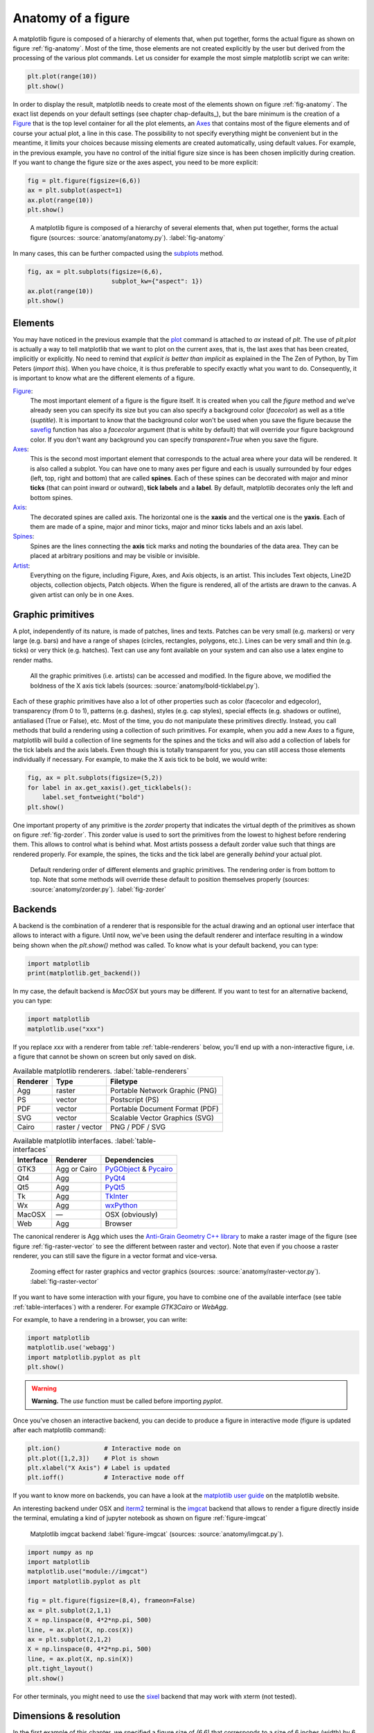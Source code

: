 .. ----------------------------------------------------------------------------
.. Title:   Scientific Visualisation - Python & Matplotlib
.. Author:  Nicolas P. Rougier
.. License: Creative Commons BY-NC-SA International 4.0
.. ----------------------------------------------------------------------------
.. _chap-anatomy:

Anatomy of a figure
===================

A matplotlib figure is composed of a hierarchy of elements that, when put
together, forms the actual figure as shown on figure :ref:`fig-anatomy`. Most
of the time, those elements are not created explicitly by the user but derived
from the processing of the various plot commands. Let us consider for example
the most simple matplotlib script we can write:

.. code:: python

   plt.plot(range(10))
   plt.show()

In order to display the result, matplotlib needs to create most of the elements
shown on figure :ref:`fig-anatomy`. The exact list depends on your default
settings (see chapter chap-defaults_), but the bare minimum is the creation of
a Figure_ that is the top level container for all the plot elements, an Axes_
that contains most of the figure elements and of course your actual plot, a
line in this case. The possibility to not specify everything might be
convenient but in the meantime, it limits your choices because missing elements
are created automatically, using default values. For example, in the previous
example, you have no control of the initial figure size since is has been
chosen implicitly during creation. If you want to change the figure size or
the axes aspect, you need to be more explicit:

.. code:: python
   
   fig = plt.figure(figsize=(6,6))
   ax = plt.subplot(aspect=1)
   ax.plot(range(10))
   plt.show()

.. figure:: anatomy/anatomy.pdf
   :width: 100%
         
   A matplotlib figure is composed of a hierarchy of several elements that,
   when put together, forms the actual figure (sources: :source:`anatomy/anatomy.py`).
   :label:`fig-anatomy`

In many cases, this can be further compacted using the subplots_ method.

.. code:: python
   
   fig, ax = plt.subplots(figsize=(6,6),
                          subplot_kw={"aspect": 1})
   ax.plot(range(10))
   plt.show()
   

Elements
--------

You may have noticed in the previous example that the plot_ command is attached
to `ax` instead of `plt`. The use of `plt.plot` is actually a way to tell
matplotlib that we want to plot on the current axes, that is, the last axes
that has been created, implicitly or explicitly. No need to remind that
*explicit is better than implicit* as explained in the The Zen of Python, by
Tim Peters (`import this`). When you have choice, it is thus preferable to
specify exactly what you want to do. Consequently, it is important to know what
are the different elements of a figure.

Figure_:
  The most important element of a figure is the figure itself. It is created
  when you call the `figure` method and we've already seen you can specify its
  size but you can also specify a background color (`facecolor`) as well as a
  title (`suptitle`). It is important to know that the background color won't
  be used when you save the figure because the savefig_ function has also a
  `facecolor` argument (that is white by default) that will override your
  figure background color. If you don't want any background you can specify
  `transparent=True` when you save the figure.

Axes_:
  This is the second most important element that corresponds to the actual area
  where your data will be rendered. It is also called a subplot. You can have
  one to many axes per figure and each is usually surrounded by four edges
  (left, top, right and bottom) that are called **spines**. Each of these
  spines can be decorated with major and minor **ticks** (that can point inward
  or outward), **tick labels** and a **label**. By default, matplotlib
  decorates only the left and bottom spines.

Axis_:
  The decorated spines are called axis. The horizontal one is the **xaxis** and
  the vertical one is the **yaxis**. Each of them are made of a spine, major and
  minor ticks, major and minor ticks labels and an axis label. 

Spines_:
  Spines are the lines connecting the **axis** tick marks and noting the
  boundaries of the data area. They can be placed at arbitrary positions and
  may be visible or invisible.

Artist_:
  Everything on the figure, including Figure, Axes, and Axis objects, is an
  artist. This includes Text objects, Line2D objects, collection objects, Patch
  objects. When the figure is rendered, all of the artists are drawn to the
  canvas. A given artist can only be in one Axes.

  
Graphic primitives
------------------

A plot, independently of its nature, is made of patches, lines and
texts. Patches can be very small (e.g. markers) or very large (e.g. bars) and
have a range of shapes (circles, rectangles, polygons, etc.). Lines can be very
small and thin (e.g. ticks) or very thick (e.g. hatches). Text can use any font
available on your system and can also use a latex engine to render maths.

.. figure:: anatomy/bold-ticklabel.pdf
   :width: 100%

   All the graphic primitives (i.e. artists) can be accessed and modified. In
   the figure above, we modified the boldness of the X axis tick labels
   (sources: :source:`anatomy/bold-ticklabel.py`).

Each of these graphic primitives have also a lot of other properties such as
color (facecolor and edgecolor), transparency (from 0 to 1), patterns
(e.g. dashes), styles (e.g. cap styles), special effects (e.g. shadows or
outline), antialiased (True or False), etc. Most of the time, you do not
manipulate these primitives directly. Instead, you call methods that build a
rendering using a collection of such primitives. For example, when you add a
new `Axes` to a figure, matplotlib will build a collection of line segments for
the spines and the ticks and will also add a collection of labels for the tick
labels and the axis labels. Even though this is totally transparent for you,
you can still access those elements individually if necessary. For example, to
make the X axis tick to be bold, we would write:

.. code:: Python

   fig, ax = plt.subplots(figsize=(5,2))
   for label in ax.get_xaxis().get_ticklabels():
       label.set_fontweight("bold")
   plt.show()

One important property of any primitive is the `zorder` property that indicates
the virtual depth of the primitives as shown on figure :ref:`fig-zorder`. This
zorder value is used to sort the primitives from the lowest to highest before
rendering them. This allows to control what is behind what. Most artists
possess a default zorder value such that things are rendered properly. For
example, the spines, the ticks and the tick label are generally *behind*
your actual plot.

.. figure:: anatomy/zorder.pdf
   :width: 50%

   Default rendering order of different elements and graphic primitives. The
   rendering order is from bottom to top. Note that some methods will override
   these default to position themselves properly (sources: :source:`anatomy/zorder.py`).
   :label:`fig-zorder`
 

Backends
--------

A backend is the combination of a renderer that is responsible for the actual
drawing and an optional user interface that allows to interact with a
figure. Until now, we've been using the default renderer and interface
resulting in a window being shown when the `plt.show()` method was called. To
know what is your default backend, you can type:

.. code:: Python

   import matplotlib
   print(matplotlib.get_backend())
   
In my case, the default backend is `MacOSX` but yours may be different. If you
want to test for an alternative backend, you can type:

.. code:: Python

   import matplotlib
   matplotlib.use("xxx")

If you replace `xxx` with a renderer from table :ref:`table-renderers` below,
you'll end up with a non-interactive figure, i.e. a figure that cannot be shown
on screen but only saved on disk.

.. table:: Available matplotlib renderers.
           :label:`table-renderers`
   :align: left

   ========= ================== =============================================
   Renderer  Type               Filetype
   ========= ================== =============================================
   Agg       raster             Portable Network Graphic (PNG)
   PS        vector             Postscript (PS)
   PDF       vector             Portable Document Format (PDF)
   SVG       vector             Scalable Vector Graphics (SVG)
   Cairo     raster / vector    PNG / PDF / SVG
   ========= ================== =============================================

.. table:: Available matplotlib interfaces.
   :label:`table-interfaces`
   :align: left

   ========== =============== ===============================================
   Interface  Renderer        Dependencies
   ========== =============== ===============================================
   GTK3       Agg or Cairo    PyGObject_ & Pycairo_
   Qt4        Agg             PyQt4_
   Qt5        Agg             PyQt5_
   Tk         Agg             TkInter_
   Wx         Agg             wxPython_
   MacOSX     —               OSX (obviously)
   Web        Agg             Browser
   ========== =============== ===============================================

The canonical renderer is Agg which uses the `Anti-Grain Geometry C++ library
<https://antigrain.com>`__ to make a raster image of the figure (see figure
:ref:`fig-raster-vector` to see the different between raster and vector). Note
that even if you choose a raster renderer, you can still save the figure in a
vector format and vice-versa.

.. figure:: anatomy/raster-vector.pdf
   :width: 75%

   Zooming effect for raster graphics and vector graphics (sources:
   :source:`anatomy/raster-vector.py`). :label:`fig-raster-vector`

If you want to have some interaction with your figure, you have to combine one
of the available interface (see table :ref:`table-interfaces`) with a
renderer. For example `GTK3Cairo` or `WebAgg`.



For example, to have a rendering in a browser, you can write:

.. code:: Python

   import matplotlib
   matplotlib.use('webagg')
   import matplotlib.pyplot as plt
   plt.show()

.. warning::
   **Warning.** The `use` function must be called before importing `pyplot`.
   
Once you've chosen an interactive backend, you can decide to produce a figure
in interactive mode (figure is updated after each matplotlib command):

.. code:: Python

   plt.ion()            # Interactive mode on 
   plt.plot([1,2,3])    # Plot is shown
   plt.xlabel("X Axis") # Label is updated
   plt.ioff()           # Interactive mode off
   
If you want to know more on backends, you can have a look at the `matplotlib
user guide <https://matplotlib.org/stable/users/explain/backends.html>`__
on the matplotlib website.


An interesting backend under OSX and `iterm2 <https://iterm2.com/>`__
terminal is the `imgcat <https://github.com/wookayin/python-imgcat>`__
backend that allows to render a figure directly inside the terminal,
emulating a kind of jupyter notebook as shown on figure
:ref:`figure-imgcat`

.. figure:: anatomy/imgcat.png
   :width: 100%

   Matplotlib imgcat backend
   :label:`figure-imgcat`
   (sources: :source:`anatomy/imgcat.py`).

.. code:: python
          
   import numpy as np
   import matplotlib
   matplotlib.use("module://imgcat")
   import matplotlib.pyplot as plt

   fig = plt.figure(figsize=(8,4), frameon=False)
   ax = plt.subplot(2,1,1)
   X = np.linspace(0, 4*2*np.pi, 500)
   line, = ax.plot(X, np.cos(X))
   ax = plt.subplot(2,1,2)
   X = np.linspace(0, 4*2*np.pi, 500)
   line, = ax.plot(X, np.sin(X))
   plt.tight_layout()
   plt.show()

For other terminals, you might need to use the `sixel <https://github.com/koppa/matplotlib-sixel>`__ backend that may work with xterm (not tested).

   
Dimensions & resolution
-----------------------

In the first example of this chapter, we specified a figure size of `(6,6)`
that corresponds to a size of 6 inches (width) by 6 inches (height) using a
default dpi (dots per inch) of 100. When displayed on a screen, dots
corresponds to pixels and we can immediately deduce that the figure size
(i.e. window size without the toolbar) will be exactly 600×600 pixels.  Same is
true if you save the figure in a bitmap format such as png (Portable Network
Graphics):

.. code:: python

   fig = plt.figure(figsize=(6,6))
   plt.savefig("output.png")

If we use the `identify` command from the ImageMagick_ graphical suite to
enquiry about the produced image, we get:
   
.. code:: bash

   $ identify -verbose output.png
   Image: output.png
     Format: PNG (Portable Network Graphics)
     Mime type: image/png
     Class: DirectClass
     Geometry: 600x600+0+0
     Resolution: 39.37x39.37
     Print size: 15.24x15.24
     Units: PixelsPerCentimeter
     Colorspace: sRGB
     ...

This confirms that the image geometry is 600×600 while the resolution is 39.37
ppc (pixels per centimeter) which corresponds to 39.37*2.54 ≈ 100 dpi (dots per
inch). If you were to include this image inside a document while keeping the
same dpi, you would need to set the size of the image to 15.24cm by 15.24cm. If
you reduce the size of the image in your document, let's say by a factor of 3,
this will mechanically increase the figure dpi to 300 in this specific
case. For a scientific article, publishers will generally request figures dpi
to be between 300 and 600. To get things right, it is thus good to know what
will be the physical dimension of your figure once inserted into your document.

.. figure:: anatomy/figure-dpi.png
   :width: 100%

   A text rendered in matplotlib and saved using different dpi (50,100,300 &
   600)  (sources: :source:`anatomy/figure-dpi.py`). :label:`figure-dpi`

For a more concrete example, let us consider this book whose format is A5
(148×210 millimeters). Right and left margins are 20 millimeters each and
images are usually displayed using the full text width. This means the physical
width of an image is exactly 108 millimeters, or approximately 4.25 inches. If
we were to use the recommended 600 dpi, we would end up with a width of 2550
pixels which might be beyond screen resolution and thus not very convenient.
Instead, we can use the default matplotlib dpi (100) when we display the figure
on the screen and only when we save it, we use a different and higher dpi:

.. code:: Python

   def figure(dpi):
       fig = plt.figure(figsize=(4.25,.2))
       ax = plt.subplot(1,1,1)
       text = "Text rendered at 10pt using %d dpi" % dpi
       ax.text(0.5, 0.5, text, ha="center", va="center",
               fontname="Source Serif Pro",
               fontsize=10, fontweight="light")
       plt.savefig("figure-dpi-%03d.png" % dpi, dpi=dpi)

   figure(50), figure(100), figure(300), figure(600)

Figure :ref:`figure-dpi` shows the output for the different dpi. Only the 600
dpi output is acceptable. Note that when it is possible, it is preferable to
save the result in PDF (Portable Document Format) because it is a vector format
that will adapt flawlessly to any resolution. However, even if you save your
figure in a vector format, you still need to indicate a dpi for figure elements
that cannot be vectorized (e.g .images).

Finally, you may have noticed that the font size on figure :ref:`figure-dpi`
appears to be the same as the font size of the text you're currently
reading. This is not by accident since this Latex document uses a font size of
10 points and the matplotlib figure also uses a font size of 10 points. But
what is a point exactly? In Latex, a point (pt) corresponds to 1/72.27 inches
while in matplotlib it corresponds to 1/72 inches.

To help you visualize the exact dimension of your figure, it is
possible to add a ruler to a figure such that it displays current
figure dimension as shown on figure :ref:`figure-ruler`. If you
manually resize the figure, you'll see that the actual dimension of
the figure changes while if you only change the dpi, the size will
remain the same. Usage is really simple:

.. code:: python

   import ruler
   import numpy as np
   import matplotlib.pyplot as plt
          
   fig,ax = plt.subplots()
   ruler = ruler.Ruler(fig)
   plt.show()


   
.. figure:: anatomy/ruler.pdf
   :width: 100%

   Interactive ruler :label:`figure-ruler`
   (:source:`anatomy/ruler.py`).

   
Exercise
--------

It's now time to try to make some simple exercises gathering all the concepts
we've seen so far (including finding the relevant documentation).

**Exercise 1** Try to produce a figure with a given (and exact) pixel size
(e.g. 512x512 pixels). How would you specify the size and save the figure?

.. figure:: anatomy/pixel-font.png
   :width: 100%

   Pixel font text using exact image size :label:`figure-pixel-font`
   (:source:`anatomy/pixel-font.py`).

   
**Exercise 2**
The goal is to make the figure :ref:`figure-inch-cm` that shows a dual axis, one
in inches and one in centimeters. The difficulty is that we want the
centimeters and inched to be physically correct when printed. This requires
some simple computations for finding the right size and some trials and errors
to make the actual figure. Don't pay too much attention to all the details, the
essential part is to get the size right. 

.. figure:: anatomy/inch-cm.pdf
   :width: 100%

   Inches/centimeter conversion :label:`figure-inch-cm`
   (**solution**: :source:`anatomy/inch-cm.py`).


**Exercise 3**

Here we'll try to reproduce the figure :ref:`figure-zorder-plots`. If you look
at the figure, you'll realize that each curve is partially covering other
curves and it is thus important to set a proper zorder for each curve such that
the rendering will be independent of drawing order. For the actual curves, you can start from the following code:

.. code:: Python
          
   def curve():
       n = np.random.randint(1,5)
       centers = np.random.normal(0.0,1.0,n)
       widths = np.random.uniform(5.0,50.0,n)
       widths = 10*widths/widths.sum()
       scales = np.random.uniform(0.1,1.0,n)
       scales /= scales.sum()    
       X = np.zeros(500)
       x = np.linspace(-3,3,len(X))
       for center, width, scale in zip(centers, widths, scales):
           X = X + scale*np.exp(- (x-center)*(x-center)*width)
       return X

.. figure:: anatomy/zorder-plots.pdf
   :width: 100%

   Multiple plots partially covering each other :label:`figure-zorder-plots`
   (**solution**: :source:`anatomy/zorder-plots.py`).


.. --- Links ------------------------------------------------------------------
.. _Figure: https://matplotlib.org/api/figure_api.html
.. _Axes:   https://matplotlib.org/api/axes_api.html
.. _plot:   https://matplotlib.org/api/_as_gen/matplotlib.pyplot.plot.html
.. _ImageMagick: https://imagemagick.org
.. _savefig: https://matplotlib.org/api/_as_gen/matplotlib.pyplot.savefig.html
.. _subplots: https://matplotlib.org/api/_as_gen/matplotlib.pyplot.subplots.html
.. _Axis:  https://matplotlib.org/api/axis_api.html
.. _Axes:  https://matplotlib.org/api/axes_api.html
.. _Ticks: https://matplotlib.org/api/ticker_api.html
.. _Spines: https://matplotlib.org/api/spines_api.html
.. _Artist: https://matplotlib.org/tutorials/intermediate/artists.html
.. _pygobject: https://pygobject.readthedocs.io/en/latest/
.. _pycairo: https://pycairo.readthedocs.io/en/latest/
.. _pyqt4: https://www.riverbankcomputing.com/software/pyqt/intro
.. _pyqt5: https://www.riverbankcomputing.com/software/pyqt/intro
.. _tkinter: https://wiki.python.org/moin/TkInter
.. _wxpython: https://www.wxpython.org/
.. ----------------------------------------------------------------------------


